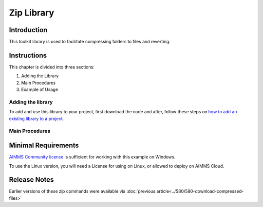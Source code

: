 Zip Library
===================

.. See also git: https://gitlab.aimms.com/aimms/customer-support/toolkit/zip-library

Introduction
-------------

This toolkit library is used to facilitate compressing folders to files and reverting.

Instructions
--------------

This chapter is divided into three sections:

#.  Adding the Library

#.  Main Procedures

#.  Example of Usage


Adding the library
~~~~~~~~~~~~~~~~~~~~~~

To add and use this library to your project, first download the code and after, 
follow these steps on `how to add an existing library to a project <https://how-to.aimms.com/Articles/84/84-using-libraries.html#add-aimms-libraries>`_.

Main Procedures 
~~~~~~~~~~~~~~~~

.. aimms:procedure:: zip::pr_zipFolderToFile(sp_folderName,sp_destinationFile)

    *   ``sp_folderName`` The folder name to compress.

    *   ``sp_destinationFile`` The file name to store the archive into.

.. aimms:procedure:: zip::pr_unzipFileToFolder(sp_fileName,sp_destinationFolderName)

    *   ``sp_fileName`` The file that contains the archive.

    *   ``sp_destinationFolderName`` The folder to store the uncompressed contents.

Minimal Requirements
----------------------

`AIMMS Community license <https://www.aimms.com/platform/aimms-community-edition/>`_ is sufficient for working with this example on Windows.  

To use the Linux version, you will need a License for using on Linux, or allowed to deploy on AIMMS Cloud.

Release Notes
--------------

Earlier versions of these zip commands were available via :doc:`previous article<../580/580-download-compressed-files>`


.. spelling:word-list:: 

    proc
    func



